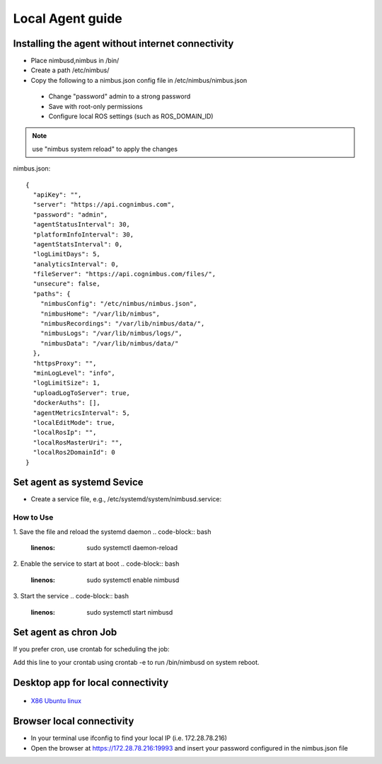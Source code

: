 Local Agent guide
==================

Installing the agent without internet connectivity
-------------------------------------------------
* Place nimbusd,nimbus in /bin/
* Create a path /etc/nimbus/
* Copy the following to a nimbus.json config file in /etc/nimbus/nimbus.json
 * Change "password" admin to a strong password
 * Save with root-only permissions 
 * Configure local ROS settings (such as ROS_DOMAIN_ID)

.. note::
    
  use "nimbus system reload" to apply the changes


nimbus.json::

    {
      "apiKey": "",
      "server": "https://api.cognimbus.com",
      "password": "admin",
      "agentStatusInterval": 30,
      "platformInfoInterval": 30,
      "agentStatsInterval": 0,
      "logLimitDays": 5,
      "analyticsInterval": 0,
      "fileServer": "https://api.cognimbus.com/files/",
      "unsecure": false,
      "paths": {
        "nimbusConfig": "/etc/nimbus/nimbus.json",
        "nimbusHome": "/var/lib/nimbus",
        "nimbusRecordings": "/var/lib/nimbus/data/",
        "nimbusLogs": "/var/lib/nimbus/logs/",
        "nimbusData": "/var/lib/nimbus/data/"
      },
      "httpsProxy": "",
      "minLogLevel": "info",
      "logLimitSize": 1,
      "uploadLogToServer": true,
      "dockerAuths": [],
      "agentMetricsInterval": 5,
      "localEditMode": true,
      "localRosIp": "",
      "localRosMasterUri": "",
      "localRos2DomainId": 0
    }


Set agent as systemd Sevice 
------------------

* Create a service file, e.g., /etc/systemd/system/nimbusd.service:

.. code-block:: bash
   :linenos:
    
    [Unit]
    Description=Nimbus Daemon
    After=network.target

    [Service]
    ExecStart=/bin/nimbusd
    Restart=on-failure
    User=nimbus  # Replace with the appropriate user if necessary
    
    [Install]
    WantedBy=multi-user.target

How to Use
^^^^^^^^^^^

1. Save the file and reload the systemd daemon
.. code-block:: bash
   :linenos:

    sudo systemctl daemon-reload

2. Enable the service to start at boot
.. code-block:: bash
   :linenos:

    sudo systemctl enable nimbusd


3. Start the service
.. code-block:: bash
   :linenos:

    sudo systemctl start nimbusd




Set agent as chron Job 
------------------
If you prefer cron, use crontab for scheduling the job:

.. code-block:: bash
   :linenos:

    @reboot /bin/nimbusd

Add this line to your crontab using crontab -e to run /bin/nimbusd on system reboot.



Desktop app for local connectivity 
-------------------------------------------------

.. _`Nimbus`: index.md
.. _`Nimbus Agent`:

   .. image:: _static/img/Tux.png
      :width: 100px
      :class: hover-popout

* `X86 Ubuntu linux <https://drive.google.com/file/d/1Lo0jd3TAH43GYRW4-qGltu6x8xfI_uw2/view?usp=drive_link>`_

Browser local connectivity 
-------------------------------------------------

* In your terminal use ifconfig to find your local IP (i.e. 172.28.78.216)
* Open the browser at https://172.28.78.216:19993 and insert your password configured in the nimbus.json file
